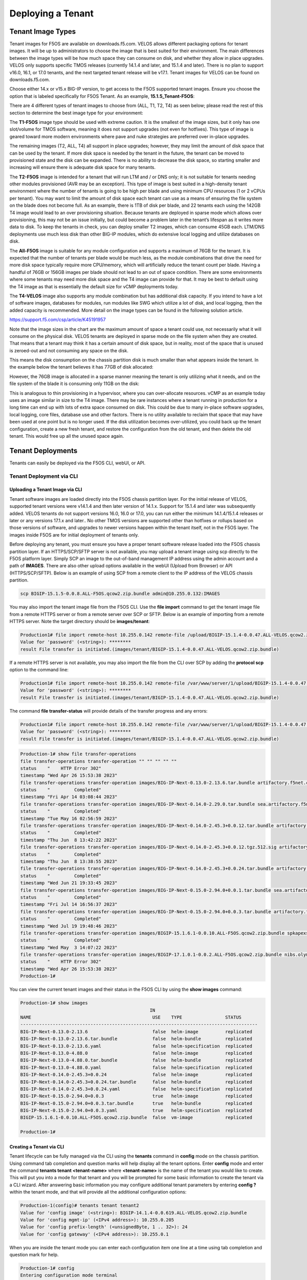 ==================
Deploying a Tenant
==================


------------------
Tenant Image Types
------------------

Tenant images for F5OS are available on downloads.f5.com. VELOS allows different packaging options for tenant images. It will be up to administrators to choose the image that is best suited for their environment. The main differences between the image types will be how much space they can consume on disk, and whether they allow in place upgrades. VELOS only supports specific TMOS releases (currently 14.1.4 and later, and 15.1.4 and later). There is no plan to support v16.0, 16.1, or 17.0 tenants, and the next targeted tenant release will be v17.1. Tenant images for VELOS can be found on downloads.f5.com.

.. image:: images/velos_deploying_a_tenant/image1.png
  :align: center
  :scale: 70% 

Choose either 14.x or v15.x BIG-IP version, to get access to the F5OS supported tenant images. Ensure you choose the option that is labeled specifically for F5OS Tenant. As an example, **15.1.5_Tenant-F5OS**:

.. image:: images/velos_deploying_a_tenant/image2.png
  :align: center
  :scale: 70% 

There are 4 different types of tenant images to choose from (ALL, T1, T2, T4) as seen below; please read the rest of this section to determine the best image type for your environment:

.. image:: images/velos_deploying_a_tenant/image3.png
  :align: center
  :scale: 70% 

The **T1-F5OS** image type should be used with extreme caution. It is the smallest of the image sizes, but it only has one slot/volume for TMOS software, meaning it does not support upgrades (not even for hotfixes). This type of image is geared toward more modern environments where pave and nuke strategies are preferred over in-place upgrades.   

.. image:: images/velos_deploying_a_tenant/image4.png
  :align: center
  :scale: 70% 

The remaining images (T2, ALL, T4) all support in place upgrades; however, they may limit the amount of disk space that can be used by the tenant. If more disk space is needed by the tenant in the future, the tenant can be moved to provisioned state and the disk can be expanded. There is no ability to decrease the disk space, so starting smaller and increasing will ensure there is adequate disk space for many tenants. 

The **T2-F5OS** image is intended for a tenant that will run LTM and / or DNS only; it is not suitable for tenants needing other modules provisioned (AVR may be an exception). This type of image is best suited in a high-density tenant environment where the number of tenants is going to be high per blade and using minimum CPU resources (1 or 2 vCPUs per tenant). You may want to limit the amount of disk space each tenant can use as a means of ensuring the file system on the blade does not become full. As an example, there is 1TB of disk per blade, and 22 tenants each using the 142GB T4 image would lead to an over provisioning situation. Because tenants are deployed in sparse mode which allows over provisioning, this may not be an issue initially, but could become a problem later in the tenant’s lifespan as it writes more data to disk. To keep the tenants in check, you can deploy smaller T2 images, which can consume 45GB each. LTM/DNS deployments use much less disk than other BIG-IP modules, which do extensive local logging and utilize databases on disk.

The **All-F5OS** image is suitable for any module configuration and supports a maximum of 76GB for the tenant. It is expected that the number of tenants per blade would be much less, as the module combinations that drive the need for more disk space typically require more CPU/memory, which will artificially reduce the tenant count per blade. Having a handful of 76GB or 156GB images per blade should not lead to an out of space condition. There are some environments where some tenants may need more disk space and the T4 image can provide for that. It may be best to default using the T4 image as that is essentially the default size for vCMP deployments today. 

The **T4-VELOS** image also supports any module combination but has additional disk capacity. If you intend to have a lot of software images, databases for modules, run modules like SWG which utilize a lot of disk, and local logging, then the added capacity is recommended. More detail on the image types can be found in the following solution article.

https://support.f5.com/csp/article/K45191957

Note that the image sizes in the chart are the maximum amount of space a tenant could use, not necessarily what it will consume on the physical disk. VELOS tenants are deployed in sparse mode on the file system when they are created. That means that a tenant may think it has a certain amount of disk space, but in reality, most of the space that is unused is zeroed-out and not consuming any space on the disk. 

.. image:: images/velos_deploying_a_tenant/image5.png
  :align: center
  :scale: 70% 

This means the disk consumption on the chassis partition disk is much smaller than what appears inside the tenant. In the example below the tenant believes it has 77GB of disk allocated:

.. image:: images/velos_deploying_a_tenant/image6.png
  :align: center
  :scale: 70% 

However, the 76GB image is allocated in a sparse manner meaning the tenant is only utilizing what it needs, and on the file system of the blade it is consuming only 11GB on the disk:

.. image:: images/velos_deploying_a_tenant/image7.png
  :align: center
  :scale: 70% 

This is analogous to thin provisioning in a hypervisor, where you can over-allocate resources. vCMP as an example today uses an image similar in size to the T4 image. There may be rare instances where a tenant running in production for a long time can end up with lots of extra space consumed on disk. This could be due to many in-place software upgrades, local logging, core files, database use and other factors. There is no utility available to reclaim that space that may have been used at one point but is no longer used. If the disk utilization becomes over-utilized, you could back up the tenant configuration, create a new fresh tenant, and restore the configuration from the old tenant, and then delete the old tenant. This would free up all the unused space again.


------------------
Tenant Deployments
------------------

Tenants can easily be deployed via the F5OS CLI, webUI, or API.

Tenant Deployment via CLI
-------------------------

Uploading a Tenant Image via CLI
================================

Tenant software images are loaded directly into the F5OS chassis partition layer. For the initial release of VELOS, supported tenant versions were v14.1.4 and then later version of 14.1.x. Support for 15.1.4 and later was subsequently added. VELOS tenants do not support versions 16.0, 16.0 or 17.0, you can run either the minimum 14.1.4/15.1.4 releases or later or any versions 17.1.x and later.. No other TMOS versions are supported other than hotfixes or rollups based on those versions of software, and upgrades to newer versions happen within the tenant itself, not in the F5OS layer. The images inside F5OS are for initial deployment of tenants only. 

Before deploying any tenant, you must ensure you have a proper tenant software release loaded into the F5OS chassis partition layer. If an HTTPS/SCP/SFTP server is not available, you may upload a tenant image using scp directly to the F5OS platform layer. Simply SCP an image to the out-of-band management IP address using the admin account and a path of **IMAGES**. There are also other upload options available in the webUI (Upload from Browser) or API (HTTPS/SCP/SFTP). Below is an example of using SCP from a remote client to the IP address of the VELOS chassis partition.

.. code-block:: bash

    scp BIGIP-15.1.5-0.0.8.ALL-F5OS.qcow2.zip.bundle admin@10.255.0.132:IMAGES

You may also import the tenant image file from the F5OS CLI. Use the **file import** command to get the tenant image file from a remote HTTPS server or from a remote server over SCP or SFTP. Below is an example of importing from a remote HTTPS server. Note the target directory should be **images/tenant**:

.. code-block:: bash

    Production1# file import remote-host 10.255.0.142 remote-file /upload/BIGIP-15.1.4-0.0.47.ALL-VELOS.qcow2.zip.bundle local-file images/tenant/BIGIP-15.1.4-0.0.47.ALL-VELOS.qcow2.zip.bundle username corpuser insecure
    Value for 'password' (<string>): ********
    result File transfer is initiated.(images/tenant/BIGIP-15.1.4-0.0.47.ALL-VELOS.qcow2.zip.bundle)

If a remote HTTPS server is not available, you may also import the file from the CLI over SCP by adding the **protocol scp** option to the command line:

.. code-block:: bash

    Production1# file import remote-host 10.255.0.142 remote-file /var/www/server/1/upload/BIGIP-15.1.4-0.0.47.ALL-VELOS.qcow2.zip.bundle local-file images/tenant/BIGIP-15.1.4-0.0.47.ALL-VELOS.qcow2.zip.bundle username root insecure protocol scp
    Value for 'password' (<string>): ********
    result File transfer is initiated.(images/tenant/BIGIP-15.1.4-0.0.47.ALL-VELOS.qcow2.zip.bundle)


The command **file transfer-status** will provide details of the transfer progress and any errors:

.. code-block:: bash

    Production1# file import remote-host 10.255.0.142 remote-file /var/www/server/1/upload/BIGIP-15.1.4-0.0.47.ALL-VELOS.qcow2.zip.bundle local-file images/tenant/BIGIP-15.1.4-0.0.47.ALL-VELOS.qcow2.zip.bundle username root insecure protocol scp
    Value for 'password' (<string>): ********
    result File transfer is initiated.(images/tenant/BIGIP-15.1.4-0.0.47.ALL-VELOS.qcow2.zip.bundle)

.. code-block:: bash

  Production-1# show file transfer-operations 
  file transfer-operations transfer-operation "" "" "" "" ""
  status    "    HTTP Error 302"
  timestamp "Wed Apr 26 15:53:38 2023"
  file transfer-operations transfer-operation images/BIG-IP-Next-0.13.0-2.13.6.tar.bundle artifactory.f5net.com artifactory/f5-mbip-generic/releases/0.13.0/test-candidate/2.13.6/velos/BIG-IP-Next-0.13.0-2.13.6.tar.bundle "Import file" "HTTPS   "
  status    "         Completed"
  timestamp "Fri Apr 14 03:08:44 2023"
  file transfer-operations transfer-operation images/BIG-IP-Next-0.14.0-2.29.0.tar.bundle sea.artifactory.f5net.com artifactory/f5-mbip-generic/releases/0.14.0/test-candidate/2.29.0/velos/BIG-IP-Next-0.14.0-2.29.0.tar.bundle "Import file" "HTTPS   "
  status    "         Completed"
  timestamp "Tue May 16 02:56:59 2023"
  file transfer-operations transfer-operation images/BIG-IP-Next-0.14.0-2.45.3+0.0.12.tar.bundle artifactory.f5net.com artifactory/f5-mbip-generic/releases/0.14.0/release-candidate/2.45.3+0.0.12/velos/BIG-IP-Next-0.14.0-2.45.3+0.0.12.tar.bundle "Import file" "HTTPS   "
  status    "         Completed"
  timestamp "Thu Jun  8 13:42:22 2023"
  file transfer-operations transfer-operation images/BIG-IP-Next-0.14.0-2.45.3+0.0.12.tgz.512.sig artifactory.f5net.com artifactory/f5-mbip-generic/releases/0.14.0/release-candidate/2.45.3+0.0.12/ve-upgrade/BIG-IP-Next-0.14.0-2.45.3+0.0.12.tgz.512.sig "Import file" "HTTPS   "
  status    "         Completed"
  timestamp "Thu Jun  8 13:38:55 2023"
  file transfer-operations transfer-operation images/BIG-IP-Next-0.14.0-2.45.3+0.0.24.tar.bundle artifactory.f5net.com artifactory/f5-mbip-generic/releases/0.14.0/release-candidate/2.45.3+0.0.24/velos/BIG-IP-Next-0.14.0-2.45.3+0.0.24.tar.bundle "Import file" "HTTPS   "
  status    "         Completed"
  timestamp "Wed Jun 21 19:33:45 2023"
  file transfer-operations transfer-operation images/BIG-IP-Next-0.15.0-2.94.0+0.0.1.tar.bundle sea.artifactory.f5net.com artifactory/f5-mbip-generic/releases/0.15.0/test-candidate/2.94.0+0.0.1/velos/BIG-IP-Next-0.15.0-2.94.0+0.0.1.tar.bundle "Import file" "HTTPS   "
  status    "         Completed"
  timestamp "Fri Jul 14 16:56:37 2023"
  file transfer-operations transfer-operation images/BIG-IP-Next-0.15.0-2.94.0+0.0.3.tar.bundle artifactory.f5net.com artifactory/f5-mbip-generic/releases/0.15.0/test-candidate/2.94.0+0.0.3/velos/BIG-IP-Next-0.15.0-2.94.0+0.0.3.tar.bundle "Import file" "HTTPS   "
  status    "         Completed"
  timestamp "Wed Jul 19 19:48:46 2023"
  file transfer-operations transfer-operation images/BIGIP-15.1.6.1-0.0.10.ALL-F5OS.qcow2.zip.bundle spkapexsrvc01.olympus.f5net.com v15.1.6.1/daily/build10.0/VM/BIGIP-15.1.6.1-0.0.10.ALL-F5OS.qcow2.zip.bundle "Import file" "HTTPS   "
  status    "         Completed"
  timestamp "Wed May  3 14:07:22 2023"
  file transfer-operations transfer-operation images/BIGIP-17.1.0.1-0.0.2.ALL-F5OS.qcow2.zip.bundle nibs.olympus.f5net.com build/bigip/v17.1.0.1/daily/build2.0/VM/BIGIP-17.1.0.1-0.0.2.ALL-F5OS.qcow2.zip.bundle "Import file" "HTTPS   "
  status    "    HTTP Error 302"
  timestamp "Wed Apr 26 15:53:38 2023"
  Production-1# 
 

You can view the current tenant images and their status in the F5OS CLI by using the **show images** command:

.. code-block:: bash

  Production-1# show images 
                                                  IN                                     
  NAME                                             USE    TYPE                STATUS      
  ----------------------------------------------------------------------------------------
  BIG-IP-Next-0.13.0-2.13.6                        false  helm-image          replicated  
  BIG-IP-Next-0.13.0-2.13.6.tar.bundle             false  helm-bundle         replicated  
  BIG-IP-Next-0.13.0-2.13.6.yaml                   false  helm-specification  replicated  
  BIG-IP-Next-0.13.0-4.88.0                        false  helm-image          replicated  
  BIG-IP-Next-0.13.0-4.88.0.tar.bundle             false  helm-bundle         replicated  
  BIG-IP-Next-0.13.0-4.88.0.yaml                   false  helm-specification  replicated  
  BIG-IP-Next-0.14.0-2.45.3+0.0.24                 false  helm-image          replicated  
  BIG-IP-Next-0.14.0-2.45.3+0.0.24.tar.bundle      false  helm-bundle         replicated  
  BIG-IP-Next-0.14.0-2.45.3+0.0.24.yaml            false  helm-specification  replicated  
  BIG-IP-Next-0.15.0-2.94.0+0.0.3                  true   helm-image          replicated  
  BIG-IP-Next-0.15.0-2.94.0+0.0.3.tar.bundle       true   helm-bundle         replicated  
  BIG-IP-Next-0.15.0-2.94.0+0.0.3.yaml             true   helm-specification  replicated  
  BIGIP-15.1.6.1-0.0.10.ALL-F5OS.qcow2.zip.bundle  false  vm-image            replicated  

  Production-1#


Creating a Tenant via CLI
=========================

Tenant lifecycle can be fully managed via the CLI using the **tenants** command in **config** mode on the chassis partition. Using command tab completion and question marks will help display all the tenant options. Enter **config** mode and enter the command **tenants tenant <tenant-name>** where **<tenant-name>** is the name of the tenant you would like to create. This will put you into a mode for that tenant and you will be prompted for some basic information to create the tenant via a CLI wizard. After answering basic information you may configure additional tenant parameters by entering **config ?** within the tenant mode, and that will provide all the additional configuration options:

.. code-block:: bash


    Production-1(config)# tenants tenant tenant2                        
    Value for 'config image' (<string>): BIGIP-14.1.4-0.0.619.ALL-VELOS.qcow2.zip.bundle
    Value for 'config mgmt-ip' (<IPv4 address>): 10.255.0.205
    Value for 'config prefix-length' (<unsignedByte, 1 .. 32>): 24
    Value for 'config gateway' (<IPv4 address>): 10.255.0.1

When you are inside the tenant mode you can enter each configuration item one line at a time using tab completion and question mark for help. 

.. code-block:: bash

  Production-1# config
  Entering configuration mode terminal
  Production-1(config)# tenants tenant tenant2 
  Production-1(config-tenant-tenant2)# config ?
  Possible completions:
    appliance-mode        
    cryptos               Enable crypto devices for the tenant.
    gateway               User-specified gateway for the tenant mgmt-ip.
    image                 User-specified image for tenant.
    memory                User-specified memory in MBs for the tenant.
    mgmt-ip               User-specified mgmt-ip for the tenant management access.
    nodes                 User-specified node-number(s) in the partition to schedule the tenant.
    prefix-length         User-specified prefix-length for the tenant mgmt-ip.
    running-state         User-specified desired state for the tenant.
    storage               User-specified storage information
    tenant-auth-support   Security can be enabled/disabled when tenant is Not in deployed state.
    type                  Tenant type.
    vcpu-cores-per-node   User-specified number of logical cpu cores for the tenant.
    vlans                 User-specified vlan-id from partition vlan table for the tenant.
  Production-1(config-tenant-tenant2)# config cryptos enabled 
  Production-1(config-tenant-tenant2)# config vcpu-cores-per-node 4
  Production-1(config-tenant-tenant2)# config type BIG-IP 
  Production-1(config-tenant-tenant2)# config nodes 2
  Production-1(config-tenant-tenant2)# config vlans 444        
  Production-1(config-tenant-tenant2)# config vlans 500
  Production-1(config-tenant-tenant2)# config vlans 555
  Production-1(config-tenant-tenant3)# config storage size 76
  Production-1(config-tenant-tenant2)# config running-state deployed
  Production-1(config-tenant-tenant2)# config memory 14848

Any changes must be committed for them to be executed:

.. code-block:: bash

  Production-1(config-tenant-tenant2)# commit
	
You may also put all the parameters on one line:

.. code-block:: bash

  Production-1(config)# tenants tenant tenant2 config image BIGIP-14.1.4-0.0.619.ALL-VELOS.qcow2.zip.bundle vcpu-cores-per-node 2 nodes [ 1 2 ] vlans [ 2001 3001 ] mgmt-ip 10.144.140.107 prefix-length 24 gateway 10.144.140.254 name cbip3 running-state configured
  Production-1 (tenant2)# commit
  Commit complete.

After the tenant is created you can run the command **show running-config tenant** to see what has been configured:

.. code-block:: bash

  Production-1# show run tenant
  tenants tenant bigtenant
  config name         bigtenant
  config type         BIG-IP
  config image        BIGIP-14.1.4-0.0.619.ALL-VELOS.qcow2.zip.bundle
  config nodes        [ 1 2 ]
  config mgmt-ip      10.255.0.149
  config prefix-length 24
  config gateway      10.255.0.1
  config vlans        [ 444 500 555 ]
  config cryptos      enabled
  config vcpu-cores-per-node 6
  config memory       22016
  config running-state deployed
  config appliance-mode disabled
  !

Validating Tenant Status via CLI
================================

After the tenant is created you can run the command **show running-config tenant** to see what has been configured:

.. code-block:: bash

  Production-1# show run tenant
  tenants tenant bigtenant
  config name         bigtenant
  config type         BIG-IP
  config image        BIGIP-14.1.4-0.0.619.ALL-VELOS.qcow2.zip.bundle
  config nodes        [ 1 2 ]
  config mgmt-ip      10.255.0.149
  config prefix-length 24
  config gateway      10.255.0.1
  config vlans        [ 444 500 555 ]
  config cryptos      enabled
  config vcpu-cores-per-node 6
  config memory       22016
  config running-state deployed
  config appliance-mode disabled
  !

To see the actual status of the tenants, issue the CLI command **show tenants** to see all tenants, or **show tenants <tenant-name>** to see a specific tenant.

.. code-block:: bash

  Production-1# show tenants 
  tenants tenant bigtenant
  state name          bigtenant
  state type          BIG-IP
  state mgmt-ip       10.255.0.149
  state prefix-length 24
  state gateway       10.255.0.1
  state vlans         [ 444 500 555 ]
  state cryptos       enabled
  state vcpu-cores-per-node 6
  state memory        22016
  state running-state deployed
  state mac-data base-mac 00:94:a1:8e:d0:0b
  state mac-data mac-pool-size 1
  state appliance-mode disabled
  state status        Running
  state primary-slot  1
  state image-version "BIG-IP 14.1.4 0.0.619"
  NDI      MAC                
  ----------------------------
  default  00:94:a1:8e:d0:09  

        INSTANCE                                                                                                                                                    
  NODE  ID        PHASE    IMAGE NAME                                       CREATION TIME         READY TIME            STATUS                   MGMT MAC           
  ------------------------------------------------------------------------------------------------------------------------------------------------------------------
  1     1         Running  BIGIP-14.1.4-0.0.619.ALL-VELOS.qcow2.zip.bundle  2021-01-15T17:15:03Z  2021-01-15T17:15:00Z  Started tenant instance  0a:27:45:20:90:c4  
  2     2         Running  BIGIP-14.1.4-0.0.619.ALL-VELOS.qcow2.zip.bundle  2021-01-15T17:15:03Z  2021-01-15T17:14:59Z  Started tenant instance  52:02:73:bf:ee:ac  

  tenants tenant tenant2
  state name          tenant2
  state type          BIG-IP
  state mgmt-ip       10.255.0.205
  state prefix-length 24
  state gateway       10.255.0.1
  state vlans         [ 444 500 555 ]
  state cryptos       enabled
  state vcpu-cores-per-node 4
  state memory        14848
  state running-state deployed
  state mac-data base-mac 00:94:a1:8e:d0:0d
  state mac-data mac-pool-size 1
  state appliance-mode disabled
  state status        Starting
  NDI      MAC                
  ----------------------------
  default  00:94:a1:8e:d0:0e  

        INSTANCE                                                                                                  CREATION  READY          MGMT  
  NODE  ID        PHASE                                          IMAGE NAME                                       TIME      TIME   STATUS  MAC   
  -----------------------------------------------------------------------------------------------------------------------------------------------
  2     2         Allocating resources to tenant is in progress  BIGIP-14.1.4-0.0.619.ALL-VELOS.qcow2.zip.bundle     


Tenant Deployment via webUI
---------------------------

Uploading a Tenant Image via webUI
==================================

You can upload a tenant image via the webUI in two different places. The first is by going to the **Tenant Management > Tenant Images** page. Click the **Add** button and you will receive a pop-up asking for the URL of a remote HTTPS server with optional credentials, and the ability to ignore certificate warnings. There is also an option to upload directly from a computer via the browser using the **Upload** option.

.. image:: images/velos_deploying_a_tenant/image8.png
  :align: center
  :scale: 70% 

.. image:: images/velos_deploying_a_tenant/image9.png
  :align: center
  :scale: 70% 

After the image is uploaded you need to wait until it shows **Replicated** status before deploying a tenant.

Alternatively, you can upload from the **System Settings > File Utilities** page, and then select the **images** directory from the drop down list.

.. image:: images/velos_deploying_a_tenant/image9a.png
  :align: center
  :scale: 70% 

Creating a Tenant via webUI
============================

You can deploy a tenant from the webUI using the **Add** button in the **Tenant Management > Tenant Deployments** screen.

.. image:: images/velos_deploying_a_tenant/image10.png
  :align: center
  :scale: 70% 

The tenant deployment options are almost identical to deploying a vCMP guest, with a few minor differences. You’ll supply the tenant a name and choose the image for it to run. Next, you will pick what slots (blades) within the chassis partition you want the tenant to run on and assign an out-of-band management address, prefix, and gateway. There are **Recommended** and **Advanced** options for resource provisioning, Choosing Recommended will automatically adjust memory based on the vCPUs allocated to the tenant. Choosing Advanced will allow you to over-allocate memory which is something VIPRION did not support. You can choose different states (Configured, Provisioned, Deployed) just like vCMP, and there is an option to enable/disable hardware crypto acceleration (Enable is recommended). And finally, there is an option to enable Appliance mode which will disable root/bash access to the tenant.

.. image:: images/velos_deploying_a_tenant/image11.png
  :align: center
  :scale: 70% 


Validating Tenant Status via webUI
===================================

You can validate the current high level status of a VELOS tenant in the webUI by clicking on the **Tenant Management** -> **Tenant Deployments** page. Here you can see the software version of the tenant (if it is running), as well as the high-level configuration for that tenant.

.. image:: images/velos_deploying_a_tenant/tenantstatus1.png
  :align: center
  :scale: 70% 

You can get further detail and status of the tenant by clicking on the **Tenant Management** -> **Tenant Details** page. If a tenant encountered an issue during startup, it would show details here, and sometimes hovering over the status will provide even more details.


.. image:: images/velos_deploying_a_tenant/tenantstatus2.png
  :align: center
  :scale: 70% 




Tenant Deployment via API
-------------------------

The VELOS tenant lifecycle is fully supported in the F5OS API. This section will cover common examples.

Uploading a Tenant Image from a Remote Server via API
=====================================================

The upload utility requires a remote HTTPS, SCP, or SFTP server that is hosting the tenant image file. All API calls for tenant lifecycle are posted to the IP address of the chassis partition. To copy a tenant image into a chassis partition from a remote HTTPS server, use the following API call to the chassis partition IP address:

.. code-block:: bash

    POST https://{{velos_chassis1_chassis_partition1_ip}}:8888/api/data/f5-utils-file-transfer:file/import

In the body of the API call enter the details about the local and remote file locations.

.. code-block:: json

    {
        "input": [
            {
                "remote-host": "10.255.0.142",
                "remote-file": "upload/{{Tenant_Image}}",
                "local-file": "images/{{Tenant_Image}}",
                "insecure": "",
                "f5-utils-file-transfer:username": "corpuser",
                "f5-utils-file-transfer:password": "Passw0rd!!"
            }
        ]
    }

To list the current tenant images available on the chassis partition, use the following API Call:

.. code-block:: bash

    GET https://{{velos_chassis1_chassis_partition1_ip}}:8888/restconf/data/f5-tenant-images:images

Below is output generated from the previous command:

.. code-block:: json

    {
        "f5-tenant-images:images": {
            "image": [
                {
                    "name": "BIGIP-15.1.4-0.0.46.ALL-VELOS.qcow2.zip.bundle",
                    "in-use": true,
                    "status": "replicated"
                },
                {
                    "name": "BIGIP-15.1.4-0.0.47.ALL-VELOS.qcow2.zip.bundle",
                    "in-use": false,
                    "status": "replicated"
                }
            ]
        }
    }


Uploading Tenant Images from a Client Machine via the API
=========================================================

You can upload an F5OS tenant image from a client machine to the chassis partition over the API. First, you must obtain an **upload-id** using the following API call.


.. code-block:: bash

    POST https://{{velos_chassis1_chassis_partition1_ip}}:8888/restconf/data/f5-utils-file-transfer:file/f5-file-upload-meta-data:upload/start-upload

In the body of the API call enter the **size**, **name**, and **file-path** as seen in the example below.

.. code-block:: json

    {
        "size":2239554028,
        "name": "BIGIP-15.1.10.1-0.0.9.ALL-F5OS.qcow2.zip.bundle",
        "file-path": "images/tenant/"
    }

If you are using Postman, the API call above will generate an upload-id that will need to be captured so it can be used in the API call to upload the file. Below is an example of the code that should be added to the **Test** section of the API call so that the **upload-id** can be captured and saved to a variable called **upload-id** for subsequent API calls.

.. code-block:: bash

    var resp = pm.response.json();
    pm.environment.set("upload-id", resp["f5-file-upload-meta-data:output"]["upload-id"])

Below is an example of how this would appear inside the Postman interface under the **Tests** section.

.. image:: images/velos_deploying_a_tenant/upload-id.png
  :align: center
  :scale: 70%

Once the upload-id is captured, you can then initiate a file upload of the F5OS TENANT_NAME image using the following API call.

.. code-block:: bash

    POST https://{{velos_chassis1_chassis_partition1_ip}}:8888/restconf/data/openconfig-system:system/f5-image-upload:image/upload-image

In the body of the API call select **form-data**, and then in the **Value** section click **Select Files** and select the F5OS tenant image you want to upload as seen in the example below.

.. image:: images/velos_deploying_a_tenant/file-upload-tenant-body.png
  :align: center
  :scale: 70%

In the **Headers** section ensure you add the **file-upload-id** header, with the variable used to capture the id in the previous API call.

.. image:: images/velos_deploying_a_tenant/file-upload-tenant-headers.png
  :align: center
  :scale: 70%


Creating a Tenant via API
=========================

Tenant creation via the API is as simple as defining the parameters below and sending the POST to the chassis partition.

.. code-block:: bash

  POST https://{{velos_chassis1_chassis_partition1_ip}}:8888/restconf/data/f5-tenants:tenants

In the body of the API call enter the tenant details.

.. code-block:: json

  {
      "tenant": [
          {
              "name": "{{New_Tenant1_Name}}",
              "config": {
                  "image": "{{Tenant_Image}}",
                  "nodes": [
                      1
                  ],
                  "mgmt-ip": "{{Chassis1_Tenant1_IP}}",
                  "gateway": "{{OutofBand_DFGW}}",
                  "prefix-length": 24,
                  "vlans": [
                      3010,
                      501,
                      3011
                  ],
                  "vcpu-cores-per-node": 2,
                  "memory": 7680,
                  "cryptos": "enabled",
                  "storage": {
                      "size": 76
                  },
                  "running-state": "deployed"
              }
          }
      ]
  }

Validating Tenant Status via API
================================

You can validate the status of all tenants within the chassis partition using the following API call.

.. code-block:: bash

  GET https://{{velos_chassis1_chassis_partition1_ip}}:8888/restconf/data/f5-tenants:tenants

Below is an example output from a VELOS system:

.. code-block:: json

  {
      "f5-tenants:tenants": {
          "tenant": [
              {
                  "name": "tenant1",
                  "config": {
                      "name": "tenant1",
                      "type": "BIG-IP",
                      "image": "BIGIP-15.1.5-0.0.10.T4-F5OS.qcow2.zip.bundle",
                      "nodes": [
                          1
                      ],
                      "mgmt-ip": "10.255.0.149",
                      "prefix-length": 24,
                      "gateway": "10.255.0.1",
                      "vlans": [
                          501,
                          3010,
                          3011
                      ],
                      "cryptos": "enabled",
                      "tenant-auth-support": "disabled",
                      "vcpu-cores-per-node": 2,
                      "memory": "7680",
                      "storage": {
                          "size": 70
                      },
                      "running-state": "configured",
                      "appliance-mode": {
                          "enabled": false
                      }
                  },
                  "state": {
                      "name": "tenant1",
                      "unit-key-hash": "3LKG3f3UTbc5Talm3+D5uKodIC/LsO5w43m0n3EYHLOMEJM0E4E0Q27OK3WLWma4tBpY6Nu59i1m4HA+hR81hA==",
                      "type": "BIG-IP",
                      "image": "BIGIP-15.1.5-0.0.10.T4-F5OS.qcow2.zip.bundle",
                      "nodes": [
                          1
                      ],
                      "mgmt-ip": "10.255.0.149",
                      "prefix-length": 24,
                      "gateway": "10.255.0.1",
                      "mac-ndi-set": [
                          {
                              "ndi": "default",
                              "mac": "00:94:a1:8e:d0:09"
                          }
                      ],
                      "vlans": [
                          501,
                          3010,
                          3011
                      ],
                      "cryptos": "enabled",
                      "tenant-auth-support": "disabled",
                      "vcpu-cores-per-node": 2,
                      "memory": "7680",
                      "storage": {
                          "size": 70
                      },
                      "running-state": "configured",
                      "mac-data": {
                          "base-mac": "00:94:a1:8e:d0:0b",
                          "mac-pool-size": 1
                      },
                      "appliance-mode": {
                          "enabled": false
                      },
                      "status": "Configured"
                  }
              },
              {
                  "name": "tenant2",
                  "config": {
                      "name": "tenant2",
                      "type": "BIG-IP",
                      "image": "BIGIP-15.1.5-0.0.10.T4-F5OS.qcow2.zip.bundle",
                      "nodes": [
                          1
                      ],
                      "mgmt-ip": "10.255.0.205",
                      "prefix-length": 24,
                      "gateway": "10.255.0.1",
                      "vlans": [
                          502,
                          3010,
                          3011
                      ],
                      "cryptos": "enabled",
                      "tenant-auth-support": "disabled",
                      "vcpu-cores-per-node": 6,
                      "memory": "22016",
                      "storage": {
                          "size": 76
                      },
                      "running-state": "deployed",
                      "appliance-mode": {
                          "enabled": false
                      }
                  },
                  "state": {
                      "name": "tenant2",
                      "unit-key-hash": "cDzVBaFAZD+kHosgnwjzteF9D13BsmvcgXCdz2xMi8kztd0uxouyTNkvPt8uSaNLu5i5VyTLSRFt8fkcJahEvg==",
                      "type": "BIG-IP",
                      "image": "BIGIP-15.1.5-0.0.10.T4-F5OS.qcow2.zip.bundle",
                      "nodes": [
                          1
                      ],
                      "mgmt-ip": "10.255.0.205",
                      "prefix-length": 24,
                      "gateway": "10.255.0.1",
                      "mac-ndi-set": [
                          {
                              "ndi": "default",
                              "mac": "00:94:a1:8e:d0:0a"
                          }
                      ],
                      "vlans": [
                          502,
                          3010,
                          3011
                      ],
                      "cryptos": "enabled",
                      "tenant-auth-support": "disabled",
                      "vcpu-cores-per-node": 6,
                      "memory": "22016",
                      "storage": {
                          "size": 76
                      },
                      "running-state": "deployed",
                      "mac-data": {
                          "base-mac": "00:94:a1:8e:d0:0c",
                          "mac-pool-size": 1
                      },
                      "appliance-mode": {
                          "enabled": false
                      },
                      "status": "Starting",
                      "instances": {
                          "instance": [
                              {
                                  "node": 1,
                                  "pod-name": "tenant2-1",
                                  "instance-id": 1,
                                  "phase": "Pending",
                                  "creation-time": "2022-03-29T04:49:41Z",
                                  "ready-time": "",
                                  "status": "0/5 nodes are available: 2 Insufficient devices.kubevirt.io/kvm, 2 Insufficient devices.kubevirt.io/tun, 2 Insufficient devices.kubevirt.io/vhost-net, 2 Insufficient hugepages-2Mi, 4 node(s) didn't match node selector, 5 Insufficient f5.com/qat.",
                                  "mgmt-mac": "00:00:00:00:00:00"
                              }
                          ]
                      }
                  }
              },
              {
                  "name": "tenant3",
                  "config": {
                      "name": "tenant3",
                      "type": "BIG-IP",
                      "image": "BIGIP-15.1.5-0.0.10.T4-F5OS.qcow2.zip.bundle",
                      "nodes": [
                          1
                      ],
                      "mgmt-ip": "5.5.5.5",
                      "prefix-length": 24,
                      "gateway": "5.5.5.254",
                      "cryptos": "enabled",
                      "tenant-auth-support": "disabled",
                      "vcpu-cores-per-node": 2,
                      "memory": "7680",
                      "storage": {
                          "size": 76
                      },
                      "running-state": "configured",
                      "appliance-mode": {
                          "enabled": false
                      }
                  },
                  "state": {
                      "name": "tenant3",
                      "unit-key-hash": "LopnQ/ImnqSeOnTTraC84M9FITYVz2//d6lS4wpQxoc5AzQr/dtjy6aU2Q225JURT4viuWj9HwjB19KZSW6KEA==",
                      "type": "BIG-IP",
                      "image": "BIGIP-15.1.5-0.0.10.T4-F5OS.qcow2.zip.bundle",
                      "nodes": [
                          1
                      ],
                      "mgmt-ip": "5.5.5.5",
                      "prefix-length": 24,
                      "gateway": "5.5.5.254",
                      "cryptos": "enabled",
                      "tenant-auth-support": "disabled",
                      "vcpu-cores-per-node": 2,
                      "memory": "7680",
                      "storage": {
                          "size": 76
                      },
                      "running-state": "configured",
                      "mac-data": {
                          "base-mac": "00:94:a1:8e:d0:0d",
                          "mac-pool-size": 1
                      },
                      "appliance-mode": {
                          "enabled": false
                      },
                      "status": "Configured"
                  }
              }
          ]
      }
  }

-----------------
Resizing a Tenant
-----------------

VELOS tenants have static CPU and memory allocations. These can be changed after a tenant has been deployed, but the tenant will have to be temporarily suspended (put in the **provisioned** state), then the change to CPU and/or memory allocation can be made. A tenant can be expanded within a single blade, or it can be configured to extend across blades assuming adequate resources are available. Once the changes are completed the tenant can be put into the **deployed** state and returned to service.


Expanding a Tenant within the Same Blade via CLI
------------------------------------------------

Expanding a tenant on the same blade via the CLI follows the same workflows as the webUI. You must first put the tenant in a provisioned state, and then make configuration changes, and then change back to deployed state. You can view the current configuration of the tenant by issuing the **show running-config tenants** command. Note the tenant currently has 2 vCPU, and 7680 MB of memory.

.. code-block:: bash

  Production-1# show running-config tenants 
  tenants tenant tenant1
  config type         BIG-IP
  config image        BIGIP-14.1.4-0.0.654.ALL-VELOS.qcow2.zip.bundle
  config nodes        [ 1 ]
  config mgmt-ip      10.255.0.207
  config prefix-length 24
  config gateway      10.255.0.1
  config vlans        [ 444 500 555 ]
  config cryptos      enabled
  config vcpu-cores-per-node 2
  config memory       7680
  config running-state deployed
  config appliance-mode disabled
  !
  Production-1# 

You can also view the tenant running status by issuing the CLI command **show tenants**.

.. code-block:: bash

  Production-1# show tenants 
  tenants tenant tenant1
  state type          BIG-IP
  state mgmt-ip       10.255.0.207
  state prefix-length 24
  state gateway       10.255.0.1
  state vlans         [ 444 500 555 ]
  state cryptos       enabled
  state vcpu-cores-per-node 2
  state memory        7680
  state running-state deployed
  state mac-data base-mac 00:94:a1:8e:58:1b
  state mac-data mac-pool-size 1
  state appliance-mode disabled
  state status        Running
  state primary-slot  1
  state image-version "BIG-IP 14.1.4 0.0.654"
  NDI      MAC                
  ----------------------------
  default  00:94:a1:8e:58:19  

        INSTANCE                                                                                                                                                    
  NODE  ID        PHASE    IMAGE NAME                                       CREATION TIME         READY TIME            STATUS                   MGMT MAC           
  ------------------------------------------------------------------------------------------------------------------------------------------------------------------
  1     1         Running  BIGIP-14.1.4-0.0.654.ALL-VELOS.qcow2.zip.bundle  2021-02-04T22:02:22Z  2021-02-04T22:02:18Z  Started tenant instance  42:d9:d1:e5:a3:c0  

  Production-1# 

To change the tenant configuration, you must first enter config mode and then change the tenant running state to **provisioned**. The change won’t take effect until the **commit** command is issued:

.. code-block:: bash

  Production-1#  config
  Entering configuration mode terminal
  Production-1(config)# tenants tenant tenant1 config running-state provisioned         
  Production-1(config-tenant-tenant1)# commit
  Commit complete.

You can monitor the tenant transition to provisioned state using the show commands above. Once in the provisioned state you can change the vCPU and memory configurations as well as the **running-state** back to deployed. Then issue the **commit** command to execute the changes.

.. code-block:: bash

  Production-1(config-tenant-tenant1)# exit
  Production-1(config)# tenants tenant tenant1 config vcpu-cores-per-node 4 memory 14848 running-state deployed    
  Production-1(config-tenant-tenant1)# commit 
    Commit complete.



Expanding a Tenant within the Same Blade via webUI
------------------------------------------------

Below is webUI output of a single tenant that is in the deployed and running state configured with 2 vCPUs per slot, 7680 memory per slot, and the tenant is allowed to run on only slot1. The workflow below will cover expanding the tenant from 2 to 4 vCPUs and the memory from 7680 to 14848 per slot. Click the check box next to the tenant, and then select the **Provision** button. 

.. image:: images/velos_deploying_a_tenant/image12.png
  :align: center
  :scale: 70% 

Click **OK**. This will move the tenant from **deployed** to **provisioned** state. You will see the tenant go from **running**, to **stopping**, to **stopped**.

.. image:: images/velos_deploying_a_tenant/image13.png
  :align: center
  :scale: 70% 

.. image:: images/velos_deploying_a_tenant/image14.png
  :align: center
  :scale: 70% 

Next click on the hyperlink for tenant1. This will bring you into the configuration page for that tenant.  Change the **vCPUs per slot** to **4**, and the **Memory per Slot** to **14848** and set the state back to **deployed**. When finished click Save and the tenant will start up again with the new configuration.

.. image:: images/velos_deploying_a_tenant/image15.png
  :align: center
  :scale: 70% 

.. image:: images/velos_deploying_a_tenant/image16.png
  :align: center
  :scale: 70% 


Expanding a Tenant within the Same Blade via API
------------------------------------------------

First get the current tenant status via the API and note the current CPU Allocation. The tenant in the example below is currently configured to run on slot1 (node) and has 2 vCPUs and 7680 of memory per slot:

.. code-block:: bash

  GET https://{{velos_chassis1_chassis_partition1_ip}}:8888/restconf/data/f5-tenants:tenants/tenant={{New_Tenant1_Name}}/config

The API output:

.. code-block:: json

  {
      "f5-tenants:config": {
          "name": "tenant1",
          "type": "BIG-IP",
          "image": "BIGIP-14.1.4-0.0.654.ALL-VELOS.qcow2.zip.bundle",
          "nodes": [
              1
          ],
          "mgmt-ip": "10.255.0.207",
          "prefix-length": 24,
          "gateway": "10.255.0.1",
          "vlans": [
              444,
              500,
              555
          ],
          "cryptos": "enabled",
          "vcpu-cores-per-node": "2",
          "memory": "7680",
          "running-state": "deployed",
          "appliance-mode": {
              "enabled": false
          }
      }
  }


If you attempt to change the tenant configuration while it is in the deployed state, it will fail with an error like the one below notifying you that config changes when in the **deployed** state are not allowed:

.. code-block:: json

  {
      "errors": {
          "error": [
              {
                  "error-message": "/tenants/tenant{tenant1}/config/vcpu-cores-per-node (value \"4\"): cannot change vcpu-cores-per-node when tenant is in deployed state",
                  "error-path": "/f5-tenants:tenants/tenant=tenant1/config/vcpu-cores-per-node",
                  "error-tag": "invalid-value",
                  "error-type": "application"
              }
          ]
      }
  }


The workflow to change the tenant configuration is to first change the tenant state to be **provisioned** then make the configuration change. Use the following API PATCH call to move the tenant to the provisioned state:

.. code-block:: bash

  PATCH https://{{velos_chassis1_chassis_partition1_ip}}:8888/restconf/data/f5-tenants:tenants/tenant={{New_Tenant1_Name}}/config/running-state

And for the JSON body of the API call change the **running-state** to **provisioned**:

.. code-block:: json

  {
      "running-state": "provisioned"
  }

Next issue the GET command above to obtain the tenant status and note that its running state has changed to **provisioned**:

.. code-block:: json


        "cryptos": "enabled",
        "vcpu-cores-per-node": "2",
        "memory": "7680",
        "running-state": "provisioned",
        "appliance-mode": {
            "enabled": false


Send a PATCH API command to change the CPU and memory configuration so the tenant can expand from 2 to 4 vCPUs, and from 7680 to 14848 GB of memory. It’s important to change both the CPU and memory allocation when expanding the tenant.

.. code-block:: bash

  PATCH https://{{velos_chassis1_chassis_partition1_ip}}:8888/restconf/data/f5-tenants:tenants/tenant={{New_Tenant1_Name}}/config/vcpu-cores-per-node

In the body of the API call enter the desired vCPU and memory values.

.. code-block:: json

  {
      "vcpu-cores-per-node": 4,
      "memory": 14848
  }

Finally change the tenant status back to **deployed** and then check the status again to confirm the change. The tenant should boot up with the expanded memory and CPU.

.. code-block:: bash

  PATCH https://{{velos_chassis1_chassis_partition1_ip}}:8888/restconf/data/f5-tenants:tenants/tenant={{New_Tenant1_Name}}/config/running-state

Set **running-state** to deployed in the body of the API call.

.. code-block:: json

  {
      "running-state": "deployed"
  }


Expanding a Tenant Across Blades via webUI
----------------------------------------


VELOS tenants can be configured to expand across multiple blades. You can pre-configure a tenant to span more than one blade, and as blades are added to a chassis partition the tenant should automatically expand and start using additional resources it has been configured for. Spanning tenants across two or more blades have advantages and disadvantages that need to be considered. 

For tenants where the control plane is heavily utilized, spanning the tenant across blades can make the control plane performance worse, as it now needs to replicate its state between blades, and this adds additional overhead. Spanning tenants across blades also requires more IP addresses inside the tenants (one for each blade the tenant resides on) to ensure all failure cases are handled properly. A tenant can be configured to survive a blade failure and not failover to its peer, provided it has enough resources to run on a single blade. This is handled through HA group configuration within the tenant itself. It may be better in some cases to just failover to the tenant's peer in another chassis if a blade failure occurs. Expanding a tenant across blades can provide much higher data plane performance for a single tenant, so all these considerations need to be examined to determine the best configuration.   

One consideration when expanding a tenant across more than one blade is that you will need to configure additional out-of-band IP addresses for each blade that the tenant will reside on. This is required for proper HA communication and failover to cover specific cases around blade failures. Below is a webUI screenshot inside a VELOS tenant that shows the out-of-band management IP address along with the **Cluster Member IP Addresses**. You should configure a Cluster Member IP Address for each slot that a tenant will span. The **Alternate Management** and **Alternate Cluster Member IP addresses** are for dual stack IPv4/IPv6 support and you would configure IPv6 addresses here if the primary addresses were IPv4.

.. image:: images/velos_deploying_a_tenant/image17.png
  :align: center
  :scale: 70% 

Next a tenant that currently exists on a single blade will be expanded to span two blades using the webUI. In the screenshot below **tenant2** is currently configured to only run on slot/blade1 due to the **Allowed Slots** being configured for 1. This tenant is using 6 vCPUs and 22016 MB of memory on slot1.

.. image:: images/velos_deploying_a_tenant/image18.png
  :align: center
  :scale: 70% 

Select the checkbox next to tenant2 and then click the Provision button to move the tenant to the **provisioned** state so that configuration changes can occur. A pop-up will appear asking you to confirm. After confirming it will take a few seconds for the tenant to spin down into the provisioned state.

.. image:: images/velos_deploying_a_tenant/image19.png
  :align: center
  :scale: 70% 

Next click on the hyperlink for **tenant2** to change the configuration of the tenant. Change the **Allowed Slots** so that both 1 and 2 are now checked. Change the state from **Provisioned** to **Deployed* and then click **Save**. When prompted, confirm, and then watch the tenant start up.

.. image:: images/velos_deploying_a_tenant/image20.png
  :align: center
  :scale: 70% 

Note the tenant is now configured for both Slots 1 & 2 for **Allowed Slots**.

.. image:: images/velos_deploying_a_tenant/image21.png
  :align: center
  :scale: 70% 

Expanding a Tenant Across Blades via CLI
----------------------------------------

The same workflow can be done in the CLI. A tenant that currently exists on a single blade will be expanded to span two blades using the CLI. First display the current tenant status:


.. code-block:: bash

  Production-1# show tenants tenant tenant2
  tenants tenant tenant2
  state type          BIG-IP
  state mgmt-ip       10.255.0.208
  state prefix-length 24
  state gateway       10.255.0.1
  state vlans         [ 444 500 555 ]
  state cryptos       enabled
  state vcpu-cores-per-node 6
  state memory        22016
  state running-state deployed
  state mac-data base-mac 00:94:a1:8e:58:1c
  state mac-data mac-pool-size 1
  state appliance-mode disabled
  state status        Running
  state primary-slot  1
  state image-version "BIG-IP 14.1.4 0.0.654"
  NDI      MAC                
  ----------------------------
  default  00:94:a1:8e:58:1a  

        INSTANCE                                                                                                                                                    
  NODE  ID        PHASE    IMAGE NAME                                       CREATION TIME         READY TIME            STATUS                   MGMT MAC           
  ------------------------------------------------------------------------------------------------------------------------------------------------------------------
  1     1         Running  BIGIP-14.1.4-0.0.654.ALL-VELOS.qcow2.zip.bundle  2021-02-05T18:10:47Z  2021-02-05T18:10:42Z  Started tenant instance  72:f1:75:fd:0e:5f  


.. code-block:: bash

  Production-1# show running-config tenants tenant tenant2
  tenants tenant tenant2
  config type         BIG-IP
  config image        BIGIP-14.1.4-0.0.654.ALL-VELOS.qcow2.zip.bundle
  config nodes        [ 1 ]
  config mgmt-ip      10.255.0.208
  config prefix-length 24
  config gateway      10.255.0.1
  config vlans        [ 444 500 555 ]
  config cryptos      enabled
  config vcpu-cores-per-node 6
  config memory       22016
  config running-state deployed
  config appliance-mode disabled
  !

Enter config mode and change the tenant running-state to provisioned so that changes can be made to its configuration. A commit is needed to make the change.

.. code-block:: bash

  Production-1# config                      
  Entering configuration mode terminal
  Production-1(config)# tenants tenant tenant2 config running-state provisioned 
  Production-1(config-tenant-tenant2)# commit
  Commit complete.

Next alter the nodes configuration to [ 1 2 ] so that the tenant will deploy onto both blades, and set the running-state back to deployed so that the tenant will start back up.

.. code-block:: bash

  Production-1(config-tenant-tenant2)# exit
  Production-1(config)# tenants tenant tenant2 config node [ 1 2 ] running-state deployed
  Production-1(config-tenant-tenant2)# commit
  Commit complete.

You can verify the tenant status using the **show tenants** command. Note that Node 1 and Node 2 have an instance of tenant2 running.

.. code-block:: bash

  Production-1# show tenants tenant tenant2
  tenants tenant tenant2
  state type          BIG-IP
  state mgmt-ip       10.255.0.208
  state prefix-length 24
  state gateway       10.255.0.1
  state vlans         [ 444 500 555 ]
  state cryptos       enabled
  state vcpu-cores-per-node 6
  state memory        22016
  state running-state deployed
  state mac-data base-mac 00:94:a1:8e:58:1c
  state mac-data mac-pool-size 1
  state appliance-mode disabled
  state status        Running
  state primary-slot  1
  state image-version "BIG-IP 14.1.4 0.0.654"
  NDI      MAC                
  ----------------------------
  default  00:94:a1:8e:58:1a  

        INSTANCE                                                                                                                                                    
  NODE  ID        PHASE    IMAGE NAME                                       CREATION TIME         READY TIME            STATUS                   MGMT MAC           
  ------------------------------------------------------------------------------------------------------------------------------------------------------------------
  1     1         Running  BIGIP-14.1.4-0.0.654.ALL-VELOS.qcow2.zip.bundle  2021-02-05T18:30:14Z  2021-02-05T18:30:11Z  Started tenant instance  de:b5:21:4c:1b:f6  
  2     2         Running  BIGIP-14.1.4-0.0.654.ALL-VELOS.qcow2.zip.bundle  2021-02-05T18:31:24Z  2021-02-05T18:31:21Z  Started tenant instance  26:4f:35:7f:5d:1b  


Expanding a Tenant Across Blades via API
----------------------------------------

If the tenant is already deployed, then you must first change the tenant to a provisioned state before changes can be made. This will cause the tenant to shut down. The following API call will move the tenant to a provisioned state. 

.. code-block:: bash

  PATCH https://{{velos_chassis1_chassis_partition1_ip}}:8888//restconf/data/f5-tenants:tenants/tenant={{New_Tenant2_Name}}/config/running-state

In the body of the API call set the **runnning-state** to provisioned.

.. code-block:: json

  {
      "running-state": "provisioned"
  }

Once the tenant is in the provisioned state you can issue another API call to modify its configuration. In this case the tenant will be expanded to run across slots 1 and 2, and also have its status changed back to deployed.

.. code-block:: bash

  PATCH https://{{velos_chassis1_chassis_partition1_ip}}:8888//restconf/data/f5-tenants:tenants/tenant={{New_Tenant2_Name}}/config/vcpu-cores-per-node


In the body of the API call set the changes you would like to make and then set the **runnning-state** to deployed.

.. code-block:: json

  {
      "vcpu-cores-per-node": 6,
      "memory": 22016,
      "nodes": [
          1,
          2
      ],
      "running-state": "deployed"
  }

The last part is to verify the tenant’s status, and that the config change has taken affect. Use the API call below, and be sure to set the proper tenant name in the URL.

.. code-block:: bash

  GET https://{{velos_chassis1_chassis_partition1_ip}}:8888/restconf/data/f5-tenants:tenants/tenant={{New_Tenant2_Name}}/config

The response should be similar to the output below, which will show the tenant's configuration.

.. code-block:: json

  {
      "f5-tenants:config": {
          "name": "tenant2",
          "type": "BIG-IP",
          "image": "BIGIP-14.1.4-0.0.654.ALL-VELOS.qcow2.zip.bundle",
          "nodes": [
              1
          ],
          "mgmt-ip": "10.255.0.208",
          "prefix-length": 24,
          "gateway": "10.255.0.1",
          "vlans": [
              444,
              500,
              555
          ],
          "cryptos": "enabled",
          "vcpu-cores-per-node": "6",
          "memory": "22016",
          "running-state": "deployed",
          "appliance-mode": {
              "enabled": false
          }
      }
  }

You can validate the status of all tenants within the chassis partition using the following API call.

.. code-block:: bash

  GET https://{{velos_chassis1_chassis_partition1_ip}}:8888/restconf/data/f5-tenants:tenants

Below is an example output from a VELOS system:

.. code-block:: json

  {
      "f5-tenants:tenants": {
          "tenant": [
              {
                  "name": "tenant1",
                  "config": {
                      "name": "tenant1",
                      "type": "BIG-IP",
                      "image": "BIGIP-15.1.5-0.0.10.T4-F5OS.qcow2.zip.bundle",
                      "nodes": [
                          1
                      ],
                      "mgmt-ip": "10.255.0.149",
                      "prefix-length": 24,
                      "gateway": "10.255.0.1",
                      "vlans": [
                          501,
                          3010,
                          3011
                      ],
                      "cryptos": "enabled",
                      "tenant-auth-support": "disabled",
                      "vcpu-cores-per-node": 2,
                      "memory": "7680",
                      "storage": {
                          "size": 70
                      },
                      "running-state": "configured",
                      "appliance-mode": {
                          "enabled": false
                      }
                  },
                  "state": {
                      "name": "tenant1",
                      "unit-key-hash": "3LKG3f3UTbc5Talm3+D5uKodIC/LsO5w43m0n3EYHLOMEJM0E4E0Q27OK3WLWma4tBpY6Nu59i1m4HA+hR81hA==",
                      "type": "BIG-IP",
                      "image": "BIGIP-15.1.5-0.0.10.T4-F5OS.qcow2.zip.bundle",
                      "nodes": [
                          1
                      ],
                      "mgmt-ip": "10.255.0.149",
                      "prefix-length": 24,
                      "gateway": "10.255.0.1",
                      "mac-ndi-set": [
                          {
                              "ndi": "default",
                              "mac": "00:94:a1:8e:d0:09"
                          }
                      ],
                      "vlans": [
                          501,
                          3010,
                          3011
                      ],
                      "cryptos": "enabled",
                      "tenant-auth-support": "disabled",
                      "vcpu-cores-per-node": 2,
                      "memory": "7680",
                      "storage": {
                          "size": 70
                      },
                      "running-state": "configured",
                      "mac-data": {
                          "base-mac": "00:94:a1:8e:d0:0b",
                          "mac-pool-size": 1
                      },
                      "appliance-mode": {
                          "enabled": false
                      },
                      "status": "Configured"
                  }
              },
              {
                  "name": "tenant2",
                  "config": {
                      "name": "tenant2",
                      "type": "BIG-IP",
                      "image": "BIGIP-15.1.5-0.0.10.T4-F5OS.qcow2.zip.bundle",
                      "nodes": [
                          1
                      ],
                      "mgmt-ip": "10.255.0.205",
                      "prefix-length": 24,
                      "gateway": "10.255.0.1",
                      "vlans": [
                          502,
                          3010,
                          3011
                      ],
                      "cryptos": "enabled",
                      "tenant-auth-support": "disabled",
                      "vcpu-cores-per-node": 6,
                      "memory": "22016",
                      "storage": {
                          "size": 76
                      },
                      "running-state": "deployed",
                      "appliance-mode": {
                          "enabled": false
                      }
                  },
                  "state": {
                      "name": "tenant2",
                      "unit-key-hash": "cDzVBaFAZD+kHosgnwjzteF9D13BsmvcgXCdz2xMi8kztd0uxouyTNkvPt8uSaNLu5i5VyTLSRFt8fkcJahEvg==",
                      "type": "BIG-IP",
                      "image": "BIGIP-15.1.5-0.0.10.T4-F5OS.qcow2.zip.bundle",
                      "nodes": [
                          1
                      ],
                      "mgmt-ip": "10.255.0.205",
                      "prefix-length": 24,
                      "gateway": "10.255.0.1",
                      "mac-ndi-set": [
                          {
                              "ndi": "default",
                              "mac": "00:94:a1:8e:d0:0a"
                          }
                      ],
                      "vlans": [
                          502,
                          3010,
                          3011
                      ],
                      "cryptos": "enabled",
                      "tenant-auth-support": "disabled",
                      "vcpu-cores-per-node": 6,
                      "memory": "22016",
                      "storage": {
                          "size": 76
                      },
                      "running-state": "deployed",
                      "mac-data": {
                          "base-mac": "00:94:a1:8e:d0:0c",
                          "mac-pool-size": 1
                      },
                      "appliance-mode": {
                          "enabled": false
                      },
                      "status": "Starting",
                      "instances": {
                          "instance": [
                              {
                                  "node": 1,
                                  "pod-name": "tenant2-1",
                                  "instance-id": 1,
                                  "phase": "Pending",
                                  "creation-time": "2022-03-29T04:49:41Z",
                                  "ready-time": "",
                                  "status": "0/5 nodes are available: 2 Insufficient devices.kubevirt.io/kvm, 2 Insufficient devices.kubevirt.io/tun, 2 Insufficient devices.kubevirt.io/vhost-net, 2 Insufficient hugepages-2Mi, 4 node(s) didn't match node selector, 5 Insufficient f5.com/qat.",
                                  "mgmt-mac": "00:00:00:00:00:00"
                              }
                          ]
                      }
                  }
              },
              {
                  "name": "tenant3",
                  "config": {
                      "name": "tenant3",
                      "type": "BIG-IP",
                      "image": "BIGIP-15.1.5-0.0.10.T4-F5OS.qcow2.zip.bundle",
                      "nodes": [
                          1
                      ],
                      "mgmt-ip": "5.5.5.5",
                      "prefix-length": 24,
                      "gateway": "5.5.5.254",
                      "cryptos": "enabled",
                      "tenant-auth-support": "disabled",
                      "vcpu-cores-per-node": 2,
                      "memory": "7680",
                      "storage": {
                          "size": 76
                      },
                      "running-state": "configured",
                      "appliance-mode": {
                          "enabled": false
                      }
                  },
                  "state": {
                      "name": "tenant3",
                      "unit-key-hash": "LopnQ/ImnqSeOnTTraC84M9FITYVz2//d6lS4wpQxoc5AzQr/dtjy6aU2Q225JURT4viuWj9HwjB19KZSW6KEA==",
                      "type": "BIG-IP",
                      "image": "BIGIP-15.1.5-0.0.10.T4-F5OS.qcow2.zip.bundle",
                      "nodes": [
                          1
                      ],
                      "mgmt-ip": "5.5.5.5",
                      "prefix-length": 24,
                      "gateway": "5.5.5.254",
                      "cryptos": "enabled",
                      "tenant-auth-support": "disabled",
                      "vcpu-cores-per-node": 2,
                      "memory": "7680",
                      "storage": {
                          "size": 76
                      },
                      "running-state": "configured",
                      "mac-data": {
                          "base-mac": "00:94:a1:8e:d0:0d",
                          "mac-pool-size": 1
                      },
                      "appliance-mode": {
                          "enabled": false
                      },
                      "status": "Configured"
                  }
              }
          ]
      }
  }






